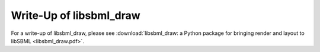 Write-Up of libsbml_draw
-------------------------

For a write-up of libsbml_draw, 
please see :download:`libsbml_draw: a Python package for bringing render and layout to libSBML <libsbml_draw.pdf>`.
